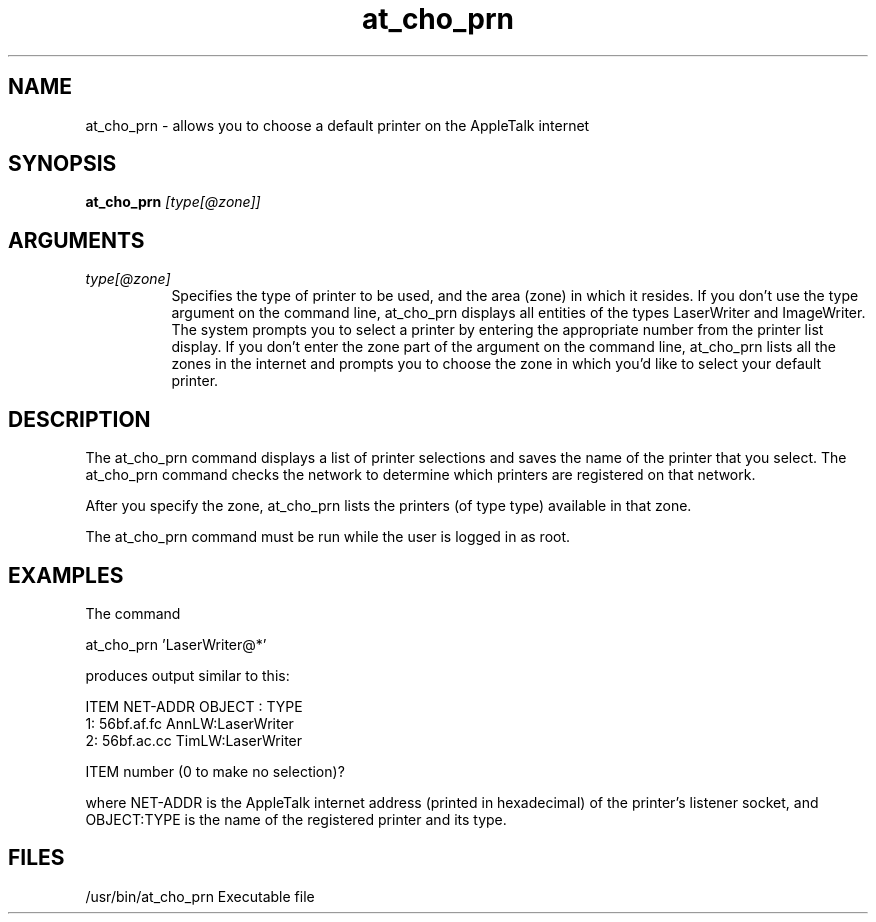.TH at_cho_prn 8
.SH NAME
at_cho_prn - allows you to choose a default printer on the AppleTalk internet
.SH SYNOPSIS
.B at_cho_prn 
.I [type[@zone]]
.SH ARGUMENTS
.TP 8
.I type[@zone]
Specifies the type of printer to be used, and the area
(zone) in which it resides.  If you don't use the type
argument on the command line, at_cho_prn displays all
entities of the types LaserWriter and ImageWriter.  The
system prompts you to select a printer by entering the
appropriate number from the printer list display.  If
you don't enter the zone part of the argument on the
command line, at_cho_prn lists all the zones in the
internet and prompts you to choose the zone in which
you'd like to select your default printer.

.SH DESCRIPTION
The at_cho_prn command displays a list of printer selections
and saves the name of the printer that you select. The
at_cho_prn command checks the network to determine which
printers are registered on that network.

After you specify the zone, at_cho_prn lists the printers
(of type type) available in that zone.

The at_cho_prn command must be run while the user is logged
in as root.

.SH EXAMPLES
The command

        at_cho_prn 'LaserWriter@*'

produces output similar to this:

        ITEM  NET-ADDR     OBJECT : TYPE
          1: 56bf.af.fc AnnLW:LaserWriter
          2: 56bf.ac.cc TimLW:LaserWriter

        ITEM number (0 to make no selection)?

where NET-ADDR is the AppleTalk internet address (printed in
hexadecimal) of the printer's listener socket, and
OBJECT:TYPE is the name of the registered printer and its
type.

.SH FILES
/usr/bin/at_cho_prn
Executable file

